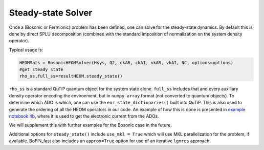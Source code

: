 #####################
Steady-state Solver
#####################

Once a (Bosonic or Fermionic) problem has been defined, one can solve for the steady-state dynamics. By default this is done by direct SPLU decomposition (combined with the standard imposition of normalization on the system density operator).

Typical usage is:

.. code-block:: python

    HEOMMats = BosonicHEOMSolver(Hsys, Q2, ckAR, ckAI, vkAR, vkAI, NC, options=options)
    #get steady state
    rho_ss,full_ss=resultHEOM.steady_state() 

``rho_ss`` is a standard QuTiP quantum object for the system state alone. ``full_ss`` includes that and every auxiliary density operator encoding the environment, but in ``numpy array`` format (not converted to quantum objects).  
To determine which ADO is which, one can use the ``enr_state_dictionaries()`` built into QuTiP. This is also used to generate the ordering of all the HEOM operators in our code.  An example of how this is done is presented in `example notebook 4b <https://github.com/tehruhn/bofin/blob/main/examples/example-4b-fermions-single-impurity-model.ipynb>`_, where it is used to get the electronic current from the ADOs.

We will supplement this with further examples for the Bosonic case in the future.
   
Additional options for ``steady_state()`` include ``use_mkl = True`` which will use MKL parallelization for the problem, if available.  BoFiN_fast also includes an ``approx=True`` option for use of an iterative ``lgmres`` approach.  